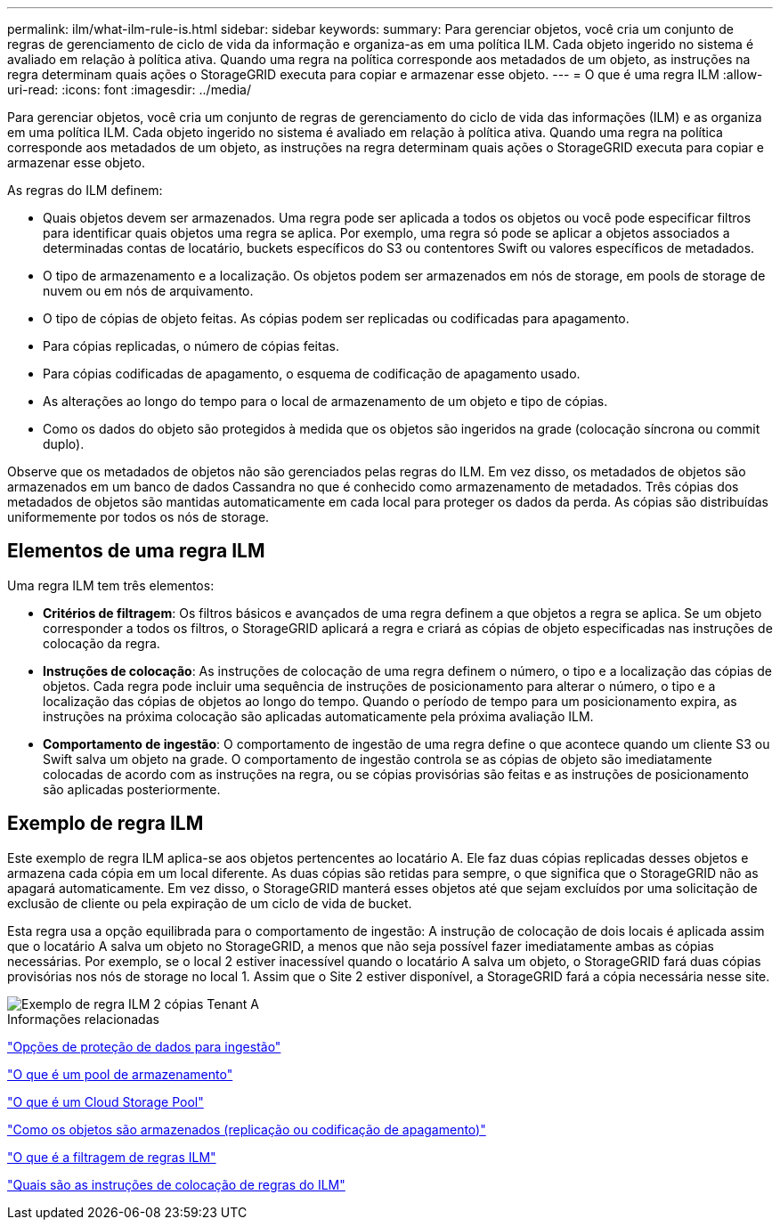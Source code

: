 ---
permalink: ilm/what-ilm-rule-is.html 
sidebar: sidebar 
keywords:  
summary: Para gerenciar objetos, você cria um conjunto de regras de gerenciamento de ciclo de vida da informação e organiza-as em uma política ILM. Cada objeto ingerido no sistema é avaliado em relação à política ativa. Quando uma regra na política corresponde aos metadados de um objeto, as instruções na regra determinam quais ações o StorageGRID executa para copiar e armazenar esse objeto. 
---
= O que é uma regra ILM
:allow-uri-read: 
:icons: font
:imagesdir: ../media/


[role="lead"]
Para gerenciar objetos, você cria um conjunto de regras de gerenciamento do ciclo de vida das informações (ILM) e as organiza em uma política ILM. Cada objeto ingerido no sistema é avaliado em relação à política ativa. Quando uma regra na política corresponde aos metadados de um objeto, as instruções na regra determinam quais ações o StorageGRID executa para copiar e armazenar esse objeto.

As regras do ILM definem:

* Quais objetos devem ser armazenados. Uma regra pode ser aplicada a todos os objetos ou você pode especificar filtros para identificar quais objetos uma regra se aplica. Por exemplo, uma regra só pode se aplicar a objetos associados a determinadas contas de locatário, buckets específicos do S3 ou contentores Swift ou valores específicos de metadados.
* O tipo de armazenamento e a localização. Os objetos podem ser armazenados em nós de storage, em pools de storage de nuvem ou em nós de arquivamento.
* O tipo de cópias de objeto feitas. As cópias podem ser replicadas ou codificadas para apagamento.
* Para cópias replicadas, o número de cópias feitas.
* Para cópias codificadas de apagamento, o esquema de codificação de apagamento usado.
* As alterações ao longo do tempo para o local de armazenamento de um objeto e tipo de cópias.
* Como os dados do objeto são protegidos à medida que os objetos são ingeridos na grade (colocação síncrona ou commit duplo).


Observe que os metadados de objetos não são gerenciados pelas regras do ILM. Em vez disso, os metadados de objetos são armazenados em um banco de dados Cassandra no que é conhecido como armazenamento de metadados. Três cópias dos metadados de objetos são mantidas automaticamente em cada local para proteger os dados da perda. As cópias são distribuídas uniformemente por todos os nós de storage.



== Elementos de uma regra ILM

Uma regra ILM tem três elementos:

* *Critérios de filtragem*: Os filtros básicos e avançados de uma regra definem a que objetos a regra se aplica. Se um objeto corresponder a todos os filtros, o StorageGRID aplicará a regra e criará as cópias de objeto especificadas nas instruções de colocação da regra.
* *Instruções de colocação*: As instruções de colocação de uma regra definem o número, o tipo e a localização das cópias de objetos. Cada regra pode incluir uma sequência de instruções de posicionamento para alterar o número, o tipo e a localização das cópias de objetos ao longo do tempo. Quando o período de tempo para um posicionamento expira, as instruções na próxima colocação são aplicadas automaticamente pela próxima avaliação ILM.
* *Comportamento de ingestão*: O comportamento de ingestão de uma regra define o que acontece quando um cliente S3 ou Swift salva um objeto na grade. O comportamento de ingestão controla se as cópias de objeto são imediatamente colocadas de acordo com as instruções na regra, ou se cópias provisórias são feitas e as instruções de posicionamento são aplicadas posteriormente.




== Exemplo de regra ILM

Este exemplo de regra ILM aplica-se aos objetos pertencentes ao locatário A. Ele faz duas cópias replicadas desses objetos e armazena cada cópia em um local diferente. As duas cópias são retidas para sempre, o que significa que o StorageGRID não as apagará automaticamente. Em vez disso, o StorageGRID manterá esses objetos até que sejam excluídos por uma solicitação de exclusão de cliente ou pela expiração de um ciclo de vida de bucket.

Esta regra usa a opção equilibrada para o comportamento de ingestão: A instrução de colocação de dois locais é aplicada assim que o locatário A salva um objeto no StorageGRID, a menos que não seja possível fazer imediatamente ambas as cópias necessárias. Por exemplo, se o local 2 estiver inacessível quando o locatário A salva um objeto, o StorageGRID fará duas cópias provisórias nos nós de storage no local 1. Assim que o Site 2 estiver disponível, a StorageGRID fará a cópia necessária nesse site.

image::../media/ilm_example_rule_2_copies_tenant_a.png[Exemplo de regra ILM 2 cópias Tenant A]

.Informações relacionadas
link:data-protection-options-for-ingest.html["Opções de proteção de dados para ingestão"]

link:what-storage-pool-is.html["O que é um pool de armazenamento"]

link:what-cloud-storage-pool-is.html["O que é um Cloud Storage Pool"]

link:how-objects-are-stored-replication-erasure-coding.html["Como os objetos são armazenados (replicação ou codificação de apagamento)"]

link:what-ilm-rule-filtering-is.html["O que é a filtragem de regras ILM"]

link:what-ilm-placement-instructions-are.html["Quais são as instruções de colocação de regras do ILM"]
